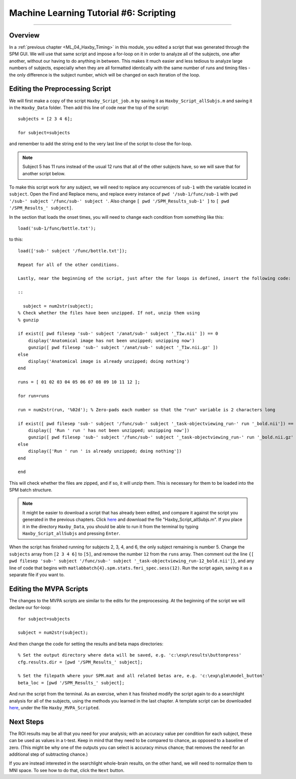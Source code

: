.. _ML_06_Haxby_Scripting:

=======================================
Machine Learning Tutorial #6: Scripting
=======================================

---------------

Overview
********

In a :ref:`previous chapter <ML_04_Haxby_Timing>` in this module, you edited a script that was generated through the SPM GUI. We will use that same script and impose a for-loop on it in order to analyze all of the subjects, one after another, without our having to do anything in between. This makes it much easier and less tedious to analyze large numbers of subjects, especially when they are all formatted identically with the same number of runs and timing files - the only difference is the subject number, which will be changed on each iteration of the loop.


Editing the Preprocessing Script
********************************

We will first make a copy of the script ``Haxby_Script_job.m`` by saving it as ``Haxby_Script_allSubjs.m`` and saving it in the ``Haxby_Data`` folder. Then add this line of code near the top of the script:

::

  subjects = [2 3 4 6];
  
  for subject=subjects
  
and remember to add the string ``end`` to the very last line of the script to close the for-loop.

.. note::

  Subject 5 has 11 runs instead of the usual 12 runs that all of the other subjects have, so we will save that for another script below.

To make this script work for any subject, we will need to replace any occurrences of ``sub-1`` with the variable located in ``subject``. Open the Find and Replace menu, and replace every instance of ``pwd '/sub-1/func/sub-1`` with ``pwd '/sub-' subject '/func/sub-' subject '``. Also change ``[ pwd '/SPM_Results_sub-1' ]`` to ``[ pwd '/SPM_Results_' subject]``.

In the section that loads the onset times, you will need to change each condition from something like this:

::

  load('sub-1/func/bottle.txt');
  
to this:

::

  load(['sub-' subject '/func/bottle.txt']);
  
  Repeat for all of the other conditions.

  Lastly, near the beginning of the script, just after the for loops is defined, insert the following code:

  ::

    subject = num2str(subject);
  % Check whether the files have been unzipped. If not, unzip them using
  % gunzip

  if exist([ pwd filesep 'sub-' subject '/anat/sub-' subject '_T1w.nii' ]) == 0
      display('Anatomical image has not been unzipped; unzipping now')
      gunzip([ pwd filesep 'sub-' subject '/anat/sub-' subject '_T1w.nii.gz' ])
  else
      display('Anatomical image is already unzipped; doing nothing')
  end

  runs = [ 01 02 03 04 05 06 07 08 09 10 11 12 ];

  for run=runs

  run = num2str(run, '%02d'); % Zero-pads each number so that the "run" variable is 2 characters long    

  if exist([ pwd filesep 'sub-' subject '/func/sub-' subject '_task-objectviewing_run-' run '_bold.nii']) == 0
      display([ 'Run ' run ' has not been unzipped; unzipping now'])
      gunzip([ pwd filesep 'sub-' subject '/func/sub-' subject '_task-objectviewing_run-' run '_bold.nii.gz' ])
  else
      display(['Run ' run ' is already unzipped; doing nothing'])
  end

  end
  
This will check whether the files are zipped, and if so, it will unzip them. This is necessary for them to be loaded into the SPM batch structure.


.. note::

  It might be easier to download a script that has already been edited, and compare it against the script you generated in the previous chapters. Click `here <https://github.com/andrewjahn/MachineLearning>`__ and download the file "Haxby_Script_allSubjs.m". If you place it in the directory ``Haxby_Data``, you should be able to run it from the terminal by typing ``Haxby_Script_allSubjs`` and pressing ``Enter``.
  
When the script has finished running for subjects 2, 3, 4, and 6, the only subject remaining is number 5. Change the ``subjects`` array from ``[2 3 4 6]`` to ``[5]``, and remove the number ``12`` from the ``runs`` array. Then comment out the line ``{[ pwd filesep 'sub-' subject '/func/sub-' subject '_task-objectviewing_run-12_bold.nii']}``, and any line of code that begins with ``matlabbatch{4}.spm.stats.fmri_spec.sess(12)``. Run the script again, saving it as a separate file if you want to.

Editing the MVPA Scripts
************************

The changes to the MVPA scripts are similar to the edits for the preprocessing. At the beginning of the script we will declare our for-loop:

::

  for subject=subjects
    
  subject = num2str(subject);
  
And then change the code for setting the results and beta maps directories:

::

  % Set the output directory where data will be saved, e.g. 'c:\exp\results\buttonpress'
  cfg.results.dir = [pwd '/SPM_Results_' subject];

  % Set the filepath where your SPM.mat and all related betas are, e.g. 'c:\exp\glm\model_button'
  beta_loc = [pwd '/SPM_Results_' subject];
  
And run the script from the terminal. As an exercise, when it has finished modify the script again to do a searchlight analysis for all of the subjects, using the methods you learned in the last chapter. A template script can be downloaded `here <https://github.com/andrewjahn/MachineLearning>`__, under the file ``Haxby_MVPA_Scripted``.

Next Steps
**********

The ROI results may be all that you need for your analysis; with an accuracy value per condition for each subject, these can be used as values in a t-test. Keep in mind that they need to be compared to chance, as opposed to a baseline of zero. (This might be why one of the outputs you can select is accuracy minus chance; that removes the need for an additional step of subtracting chance.)

If you are instead interested in the searchlight whole-brain results, on the other hand, we will need to normalize them to MNI space. To see how to do that, click the ``Next`` button.

